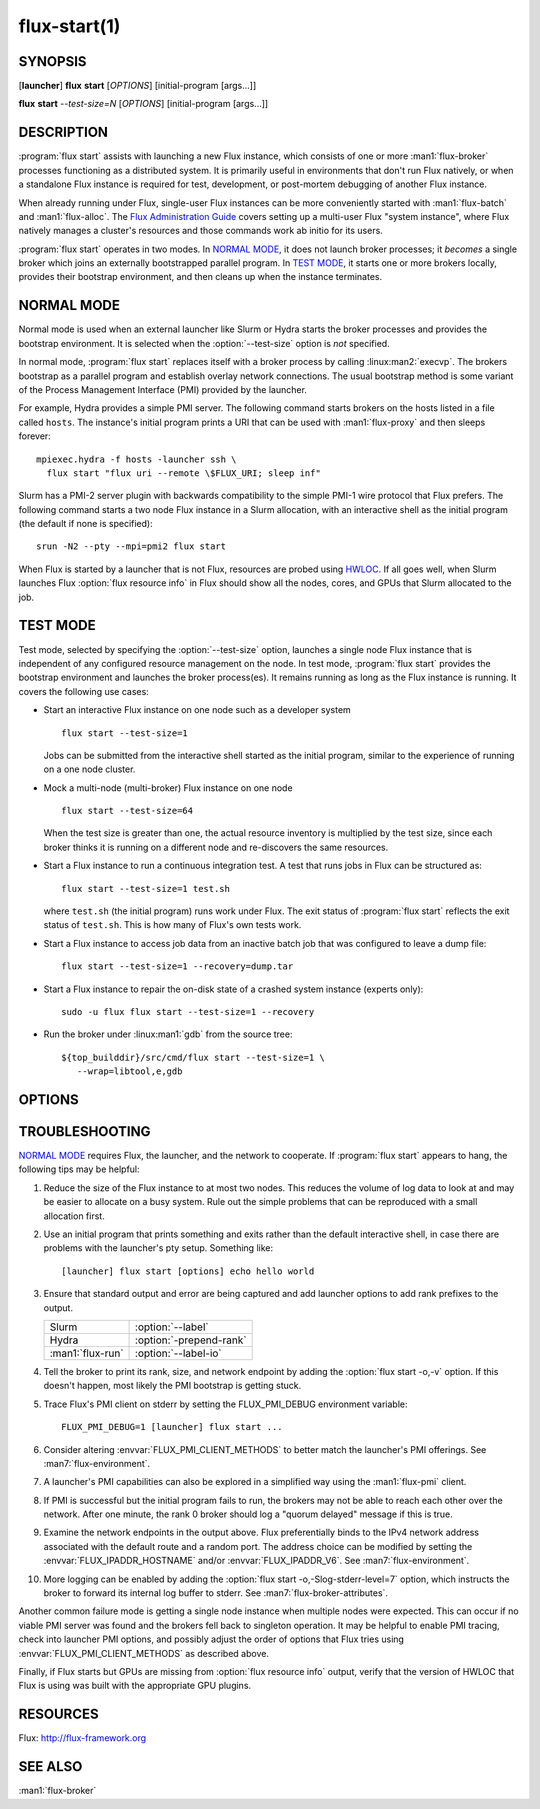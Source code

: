 .. flux-help-include: true

=============
flux-start(1)
=============


SYNOPSIS
========

[**launcher**] **flux** **start** [*OPTIONS*] [initial-program [args...]]

**flux** **start** *--test-size=N* [*OPTIONS*] [initial-program [args...]]

DESCRIPTION
===========

.. program:: flux start

:program:`flux start` assists with launching a new Flux instance, which
consists of one or more :man1:`flux-broker` processes functioning as a
distributed system.  It is primarily useful in environments that don't run
Flux natively, or when a standalone Flux instance is required for test,
development, or post-mortem debugging of another Flux instance.

When already running under Flux, single-user Flux instances can be more
conveniently started with :man1:`flux-batch` and :man1:`flux-alloc`.
The `Flux Administration Guide
<https://flux-framework.readthedocs.io/en/latest/guides/admin-guide.html>`_
covers setting up a multi-user Flux "system instance", where Flux natively
manages a cluster's resources and those commands work ab initio for its users.

:program:`flux start` operates in two modes.  In `NORMAL MODE`_, it does not
launch broker processes; it *becomes* a single broker which joins an externally
bootstrapped parallel program.  In `TEST MODE`_, it starts one or more brokers
locally, provides their bootstrap environment, and then cleans up when the
instance terminates.

NORMAL MODE
===========

Normal mode is used when an external launcher like Slurm or Hydra starts
the broker processes and provides the bootstrap environment.  It is selected
when the :option:`--test-size` option is *not* specified.

In normal mode, :program:`flux start` replaces itself with a broker process
by calling :linux:man2:`execvp`.  The brokers bootstrap as a parallel program
and establish overlay network connections.  The usual bootstrap method is
some variant of the Process Management Interface (PMI) provided by the
launcher.

For example, Hydra provides a simple PMI server.  The following command
starts brokers on the hosts listed in a file called ``hosts``.  The
instance's initial program prints a URI that can be used with
:man1:`flux-proxy` and then sleeps forever::

  mpiexec.hydra -f hosts -launcher ssh \
    flux start "flux uri --remote \$FLUX_URI; sleep inf"

Slurm has a PMI-2 server plugin with backwards compatibility to the simple
PMI-1 wire protocol that Flux prefers.  The following command starts a two
node Flux instance in a Slurm allocation, with an interactive shell as the
initial program (the default if none is specified)::

  srun -N2 --pty --mpi=pmi2 flux start

When Flux is started by a launcher that is not Flux, resources are probed
using `HWLOC <https://www.open-mpi.org/projects/hwloc/>`_.  If all goes well,
when Slurm launches Flux :option:`flux resource info` in Flux should show all
the nodes, cores, and GPUs that Slurm allocated to the job.

TEST MODE
=========

Test mode, selected by specifying the :option:`--test-size` option, launches
a single node Flux instance that is independent of any configured resource
management on the node.  In test mode, :program:`flux start` provides the
bootstrap environment and launches the broker process(es).  It remains running
as long as the Flux instance is running.  It covers the following use cases:

- Start an interactive Flux instance on one node such as a developer system
  ::

    flux start --test-size=1

  Jobs can be submitted from the interactive shell started as the initial
  program, similar to the experience of running on a one node cluster.

- Mock a multi-node (multi-broker) Flux instance on one node
  ::

    flux start --test-size=64

  When the test size is greater than one, the actual resource inventory is
  multiplied by the test size, since each broker thinks it
  is running on a different node and re-discovers the same resources.

- Start a Flux instance to run a continuous integration test.  A test
  that runs jobs in Flux can be structured as::

    flux start --test-size=1 test.sh

  where ``test.sh`` (the initial program) runs work under Flux.  The exit
  status of :program:`flux start` reflects the exit status of ``test.sh``.
  This is how many of Flux's own tests work.

- Start a Flux instance to access job data from an inactive batch job that
  was configured to leave a dump file::

   flux start --test-size=1 --recovery=dump.tar

- Start a Flux instance to repair the on-disk state of a crashed system
  instance (experts only)::

   sudo -u flux flux start --test-size=1 --recovery

- Run the broker under :linux:man1:`gdb` from the source tree::

   ${top_builddir}/src/cmd/flux start --test-size=1 \
      --wrap=libtool,e,gdb


OPTIONS
=======

.. option:: -o, --broker-opts=OPTIONS

   Add options to the message broker daemon, separated by commas.

.. option:: -v, --verbose=[LEVEL]

   This option may be specified multiple times, or with a value, to
   set a verbosity level (1: display commands before executing them,
   2: trace PMI server requests in `TEST MODE`_ only).

.. option:: -X, --noexec

   Don't execute anything. This option is most useful with -v.

.. option:: --caliper-profile=PROFILE

   Run brokers with Caliper profiling enabled, using a Caliper
   configuration profile named *PROFILE*. Requires a version of Flux
   built with :option:`--enable-caliper`. Unless :envvar:`CALI_LOG_VERBOSITY`
   is already set in the environment, it will default to 0 for all brokers.

.. option:: --rundir=DIR

   (only with :option:`--test-size`) Set the directory that will be
   used as the rundir directory for the instance. If the directory
   does not exist then it will be created during instance startup.
   If a DIR is not set with this option, a unique temporary directory
   will be created. Unless DIR was pre-existing, it will be removed
   when the instance is destroyed.

.. option:: --wrap=ARGS

   Wrap broker execution in a comma-separated list of arguments. This is
   useful for running flux-broker directly under debuggers or valgrind.

.. option:: -s, --test-size=N

   Launch an instance of size *N* on the local host.

.. option:: --test-hosts=HOSTLIST

   Set :envvar:`FLUX_FAKE_HOSTNAME` in the environment of each broker so that
   the broker can bootstrap from a config file instead of PMI.  HOSTLIST is
   assumed to be in rank order.  The broker will use the fake hostname to
   find its entry in the configured bootstrap host array.

.. option:: --test-exit-timeout=FSD

   After a broker exits, kill the other brokers after a timeout (default 20s).

.. option:: --test-exit-mode=MODE

   Set the mode for the exit timeout.  If set to ``leader``, the exit timeout
   is only triggered upon exit of the leader broker, and the
   :program:`flux start` exit code is that of the leader broker.  If set to
   ``any``, the exit timeout is triggered upon exit of any broker, and the
   :program:`flux start` exit code is the highest exit code of all brokers.
   Default: ``any``.

.. option:: --test-start-mode=MODE

   Set the start mode.  If set to ``all``, all brokers are started immediately.
   If set to ``leader``, only the leader is started.  Hint: in ``leader`` mode,
   use :option:`--setattr=broker.quorum=1` to let the initial program start
   before the other brokers are online.  Default: ``all``.

.. option:: --test-rundir=PATH

   Set the directory to be used as the broker rundir instead of creating a
   temporary one.  The directory must exist, and is not cleaned up unless
   :option:`--test-rundir-cleanup` is also specified.

.. option:: --test-rundir-cleanup

   Recursively remove the directory specified with :option:`--test-rundir` upon
   completion of :program:`flux start`.

.. option:: --test-pmi-clique=MODE

   Set the pmi clique mode, which determines how ``PMI_process_mapping`` is set
   in the PMI server used to bootstrap the brokers.  If ``none``, the mapping
   is not created.  If ``single``, all brokers are placed in one clique. If
   ``per-broker``, each broker is placed in its own clique.
   Default: ``single``.

.. option:: -r, --recovery=[TARGET]

   Start the rank 0 broker of an instance in recovery mode.  If *TARGET*
   is a directory, treat it as a *statedir* from a previous instance.
   If *TARGET* is a file, treat it as an archive file from :man1:`flux-dump`.
   If *TARGET* is unspecified, assume the system instance is to be recovered.
   In recovery mode, any rc1 errors are ignored, broker peers are not allowed
   to connect, and resources are offline.

.. option:: --sysconfig

   Run the broker with :option:`--config-path` set to the default system
   instance configuration directory.  This option is unnecessary if
   :option:`--recovery` is specified without its optional argument.  It may
   be required if recovering a dump from a system instance.


TROUBLESHOOTING
===============

`NORMAL MODE`_ requires Flux, the launcher, and the network to cooperate.
If :program:`flux start` appears to hang, the following tips may be helpful:

#. Reduce the size of the Flux instance to at most two nodes.  This reduces the
   volume of log data to look at and may be easier to allocate on a busy
   system.  Rule out the simple problems that can be reproduced with a small
   allocation first.

#. Use an initial program that prints something and exits rather than the
   default interactive shell, in case there are problems with the launcher's
   pty setup.  Something like::

     [launcher] flux start [options] echo hello world

#. Ensure that standard output and error are being captured and add launcher
   options to add rank prefixes to the output.

   .. list-table::

     * - Slurm
       - :option:`--label`

     * - Hydra
       - :option:`-prepend-rank`

     * - :man1:`flux-run`
       - :option:`--label-io`

#. Tell the broker to print its rank, size, and network endpoint by adding
   the :option:`flux start -o,-v` option.  If this doesn't happen, most likely
   the PMI bootstrap is getting stuck.

#. Trace Flux's PMI client on stderr by setting the FLUX_PMI_DEBUG environment
   variable::

     FLUX_PMI_DEBUG=1 [launcher] flux start ...

#. Consider altering :envvar:`FLUX_PMI_CLIENT_METHODS` to better match the
   launcher's PMI offerings.  See :man7:`flux-environment`.

#. A launcher's PMI capabilities can also be explored in a simplified way
   using the :man1:`flux-pmi` client.

#. If PMI is successful but the initial program fails to run, the brokers
   may not be able to reach each other over the network.  After one minute,
   the rank 0 broker should log a "quorum delayed" message if this is true.

#. Examine the network endpoints in the output above.  Flux preferentially
   binds to the IPv4 network address associated with the default route and
   a random port.  The address choice can be modified by setting the
   :envvar:`FLUX_IPADDR_HOSTNAME` and/or :envvar:`FLUX_IPADDR_V6`.
   See :man7:`flux-environment`.

#. More logging can be enabled by adding the
   :option:`flux start -o,-Slog-stderr-level=7` option, which instructs the
   broker to forward its internal log buffer to stderr.  See
   :man7:`flux-broker-attributes`.

Another common failure mode is getting a single node instance when multiple
nodes were expected.  This can occur if no viable PMI server was found and the
brokers fell back to singleton operation.  It may be helpful to enable PMI
tracing, check into launcher PMI options, and possibly adjust the order of
options that Flux tries using :envvar:`FLUX_PMI_CLIENT_METHODS` as described
above.

Finally, if Flux starts but GPUs are missing from :option:`flux resource info`
output, verify that the version of HWLOC that Flux is using was built with
the appropriate GPU plugins.


RESOURCES
=========

Flux: http://flux-framework.org


SEE ALSO
========

:man1:`flux-broker`
